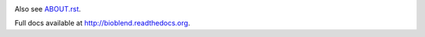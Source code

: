.. image:: https://travis-ci.org/afgane/bioblend.png
        :target: https://travis-ci.org/afgane/bioblend

.. image:: https://pypip.in/d/bioblend/badge.png
        :target: https://pypi.python.org/pypi/bioblend/

Also see `ABOUT.rst <./ABOUT.rst>`_.

Full docs available at http://bioblend.readthedocs.org.
